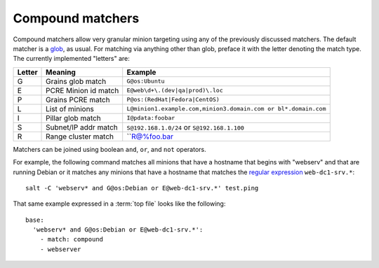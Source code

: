=================
Compound matchers
=================

.. glossary::

    Compound matcher
        A combination of many target definitions that can be combined with
        boolean operators.

Compound matchers allow very granular minion targeting using any of the
previously discussed matchers. The default matcher is a `glob`_, as usual. For
matching via anything other than glob, preface it with the letter denoting
the match type. The currently implemented "letters" are:

====== ==================== ===============================================================
Letter Meaning              Example
====== ==================== ===============================================================
G      Grains glob match    ``G@os:Ubuntu``
E      PCRE Minion id match ``E@web\d+\.(dev|qa|prod)\.loc``
P      Grains PCRE match    ``P@os:(RedHat|Fedora|CentOS)``
L      List of minions      ``L@minion1.example.com,minion3.domain.com or bl*.domain.com``
I      Pillar glob match    ``I@pdata:foobar``
S      Subnet/IP addr match ``S@192.168.1.0/24`` or ``S@192.168.1.100``
R      Range cluster match  ``R@%foo.bar
====== ==================== ===============================================================

Matchers can be joined using boolean ``and``, ``or``, and ``not`` operators.

For example, the following command matches all minions that have a hostname
that begins with "webserv" and that are running Debian or it matches any
minions that have a hostname that matches the `regular expression`_
``web-dc1-srv.*``::

    salt -C 'webserv* and G@os:Debian or E@web-dc1-srv.*' test.ping

That same example expressed in a :term:`top file` looks like the following::

    base:
      'webserv* and G@os:Debian or E@web-dc1-srv.*':
        - match: compound
        - webserver

.. _`glob`: http://docs.python.org/library/fnmatch.html
.. _`regular expression`: http://docs.python.org/library/re.html#module-re
